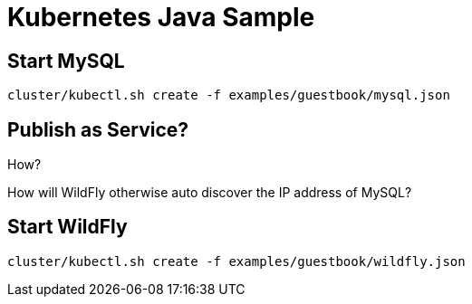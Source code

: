 = Kubernetes Java Sample

== Start MySQL

[source,text]
----
cluster/kubectl.sh create -f examples/guestbook/mysql.json
----

== Publish as Service?

How?

How will WildFly otherwise auto discover the IP address of MySQL?

== Start WildFly

[source,text]
----
cluster/kubectl.sh create -f examples/guestbook/wildfly.json
----
